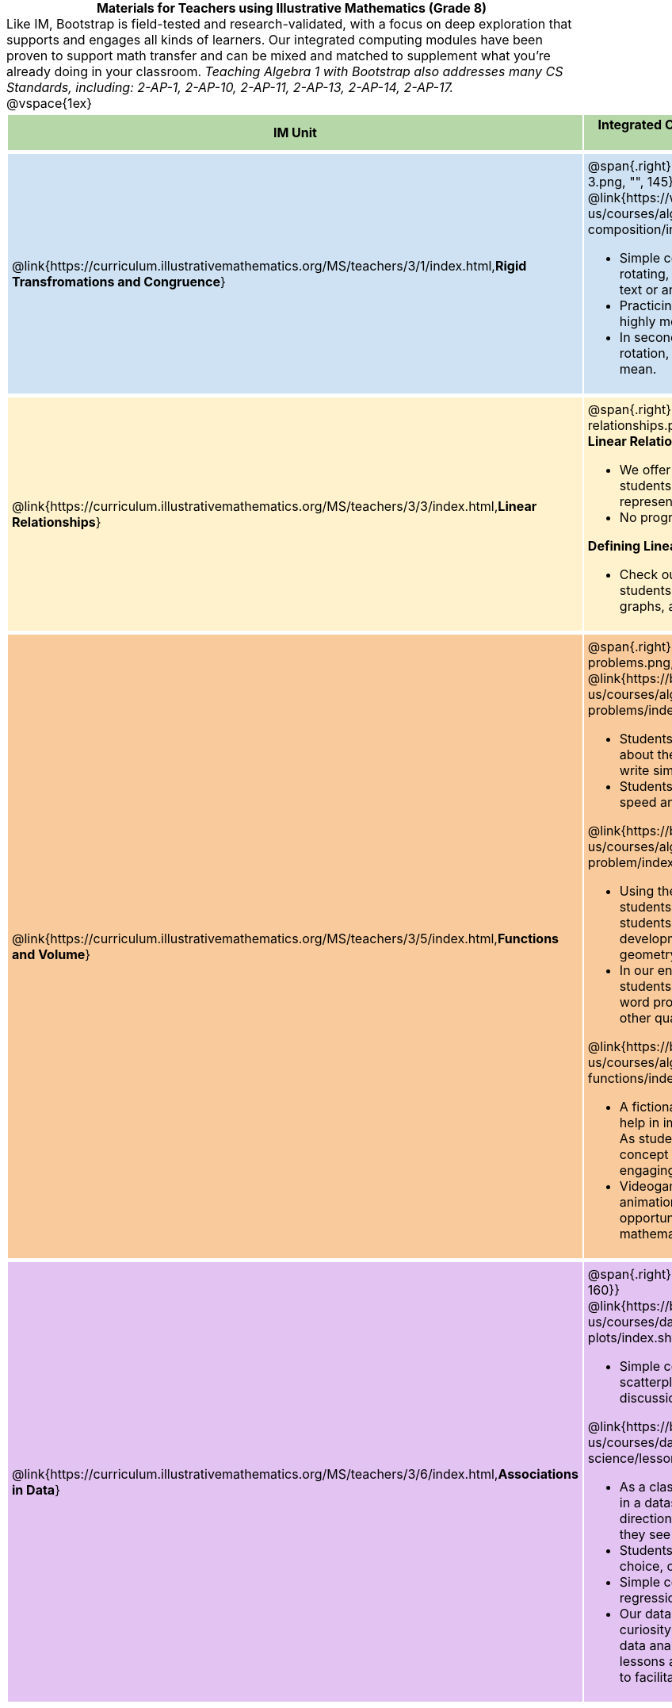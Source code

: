 = Materials for Teachers using Illustrative Mathematics (Grade 8)

++++
<style>
/* stuff we want to hide */
#footer, .acknowledgment, #savetodrive-div { display: none !important; }

body {
	margin: auto;
	color: 	black !important;
	width:	7.5in;
	height:	10in;
	-webkit-print-color-adjust: exact;
}

#header, #header *, h1 { background: none !important; color: black !important; }
h1, h2, .footer { font-size: 12pt; margin: 0px 6px; text-align: center !important; }
h1:before {
	content: url('../../images/Logo with Text.png');
 	display: block;
}
.ulist p, em, strong, #content { padding: 0 !important; margin: 0 !important; }
.right {clear: both;}
.funders { border: solid gray; border-width: 1px 0; margin: 10px 0; }

/* Table formatting */
table {
	order-collapse: separate;
	border-spacing: 2px 5px;
	border: none !important;
	margin-bottom: 1.75in;
	page-break-before: avoid;
}
tr th.tableblock, p { font-size: 1rem !important; margin: 0; }
tr th.tableblock { background: rgb(182, 215, 168); padding: 2px; }
table tr:nth-child(1) { background: rgb(207, 226, 243); }
table tr:nth-child(2) { background: rgb(255, 242, 204); }
table tr:nth-child(3) { background: rgb(249, 203, 156); }
table tr:nth-child(4) { background: rgb(226, 195, 242); }
table tr:nth-child(5) { background: rgb(242, 195, 195); }
table tr:nth-child(6) { background: rgb(168, 228, 237); }
table tr:nth-child(7) { background: rgb(234, 122, 122); }
tbody tr:nth-child(7) img { background: white; }
table tr td { padding: 5px; border: none !important; }

.footer { height: 1.3in; position: relative; margin: 10px auto; width: 7.5in; }
.footer img { height: 50px; margin: 5px; }

@media print {
	.footer {
		margin-top: -1.3in; /* always negate the height */
		bottom: 0 !important;
		page-break-before: always;
	}
}
</style>

++++

Like IM, Bootstrap is field-tested and research-validated, with a focus on deep exploration that supports and engages all kinds of learners.  Our integrated computing modules have been proven to support math transfer and can be mixed and matched to supplement what you’re already doing in your classroom. __Teaching Algebra 1 with Bootstrap also addresses many CS Standards, including: 2-AP-1, 2-AP-10, 2-AP-11, 2-AP-13, 2-AP-14, 2-AP-17.__

@vspace{1ex}

[cols=".^1a,6a", stripes="none",options="header"]
|===
| *IM Unit*
| *Integrated Computing Lessons that can extend the IM Unit*


| @link{https://curriculum.illustrativemathematics.org/MS/teachers/3/1/index.html,*Rigid Transfromations and Congruence*}
| @span{.right}{@image{../../images/function-composition-3.png, "", 145}}

@link{https://www.bootstrapworld.org/materials/latest/en-us/courses/algebra-wescheme/lessons/function-composition/index.shtml,*Function Composition*}

- Simple code allows students to experiment with rotating, scaling, and reflecting images of shapes, text or anything from the web.
- Practicing transformations with their own names is highly motivating.
- In seconds, students can adjust the degree of rotation, developing an intuitive sense of what they mean.

| @link{https://curriculum.illustrativemathematics.org/MS/teachers/3/3/index.html,*Linear Relationships*}
| @span{.right}{@image{../../images/linear-relationships.png, "", 145}}

*Linear Relationships*

- We offer an abundance of interactive materials to get students thinking about whether relationships represented in tables and graphs are linear.
- No programming required.

*Defining Linear Relationships*

- Check out our interactive materials that invite students to investigate linear relationships in tables, graphs, and function definitions.

| @link{https://curriculum.illustrativemathematics.org/MS/teachers/3/5/index.html,*Functions and Volume*}
| @span{.right}{@image{../../images/solving-word-problems.png, "", 145}}

@link{https://bootstrapworld.org/materials/latest/en-us/courses/algebra-wescheme/lessons/solving-word-problems/index.shtml,*Solving Word Problems*}

- Students solve a classic function word problem about the velocity and height of a rocket - and then write simple code to see the rocket blast off.
- Students can even modify the code to change the speed and direction of the rocket!


@link{https://bootstrapworld.org/materials/latest/en-us/courses/algebra-wescheme/lessons/restating-the-problem/index.shtml,*Restating the Problem*}

- Using the Design Recipe - a tool that empowers students both as coders and mathematicians - students solve word problems that interweave the development of the function concept with 3D geometry concepts.
- In our engaging and interactive computing context, students are offered many opportunities to analyze word problems and identify the domain, range, and other quantities.

@link{https://bootstrapworld.org/materials/latest/en-us/courses/algebra-wescheme/lessons/piecewise-functions/index.shtml,*Piecewise Functions*}

- A fictional restaurant owner, Alice, solicits students’ help in improving some code used at the restaurant. As students analyze the code, they dig into the concept of piecewise functions in a meaningful and engaging new context.
- Videogames rely on piecewise functions for player animation! The video game project offers an exciting opportunity to apply new and otherwise abstract mathematical knowledge.


| @link{https://curriculum.illustrativemathematics.org/MS/teachers/3/6/index.html,*Associations in Data*}
| @span{.right}{@image{../../images/scatterplots.png, "", 160}}

@link{https://bootstrapworld.org/materials/latest/en-us/courses/data-science/lessons/scatter-plots/index.shtml,*Scatter Plots*}

- Simple code allows students to quickly generate scatterplots from any dataset, allowing for lively discussion about trends observed.

@link{https://bootstrapworld.org/materials/latest/en-us/courses/data-science/lessons/correlations/index.shtml,*Correlations*}

- As a class, your students will search out correlations in a dataset, discussing and analyzing the form, direction, and strength of the linear relationships they see in the scatterplots they generate.
- Students will repeat this process in a dataset of their choice, one that sparks their interest.
- Simple code enables students to use linear regression to quantify patterns in their dataset.
- Our data science curriculum leverages students' curiosity about the world around them to inspire real data analysis and original research. Individual lessons are impactful regardless of whether you opt to facilitate the culminating research project or not.



|===
[.footer]
--
Excited to learn more? @link{http://bootstrapworld.org/materials/, Our materials} are free of charge, and we love training teachers to use them! @link{https://www.bootstrapworld.org/workshops/index.shtml, Sign up for a workshop} today!

[.funders]
Created with support from: @image{../../../../lib/images/nsf.png}

www.BootstrapWorld.org  |  contact@BootstrapWorld.org
--

